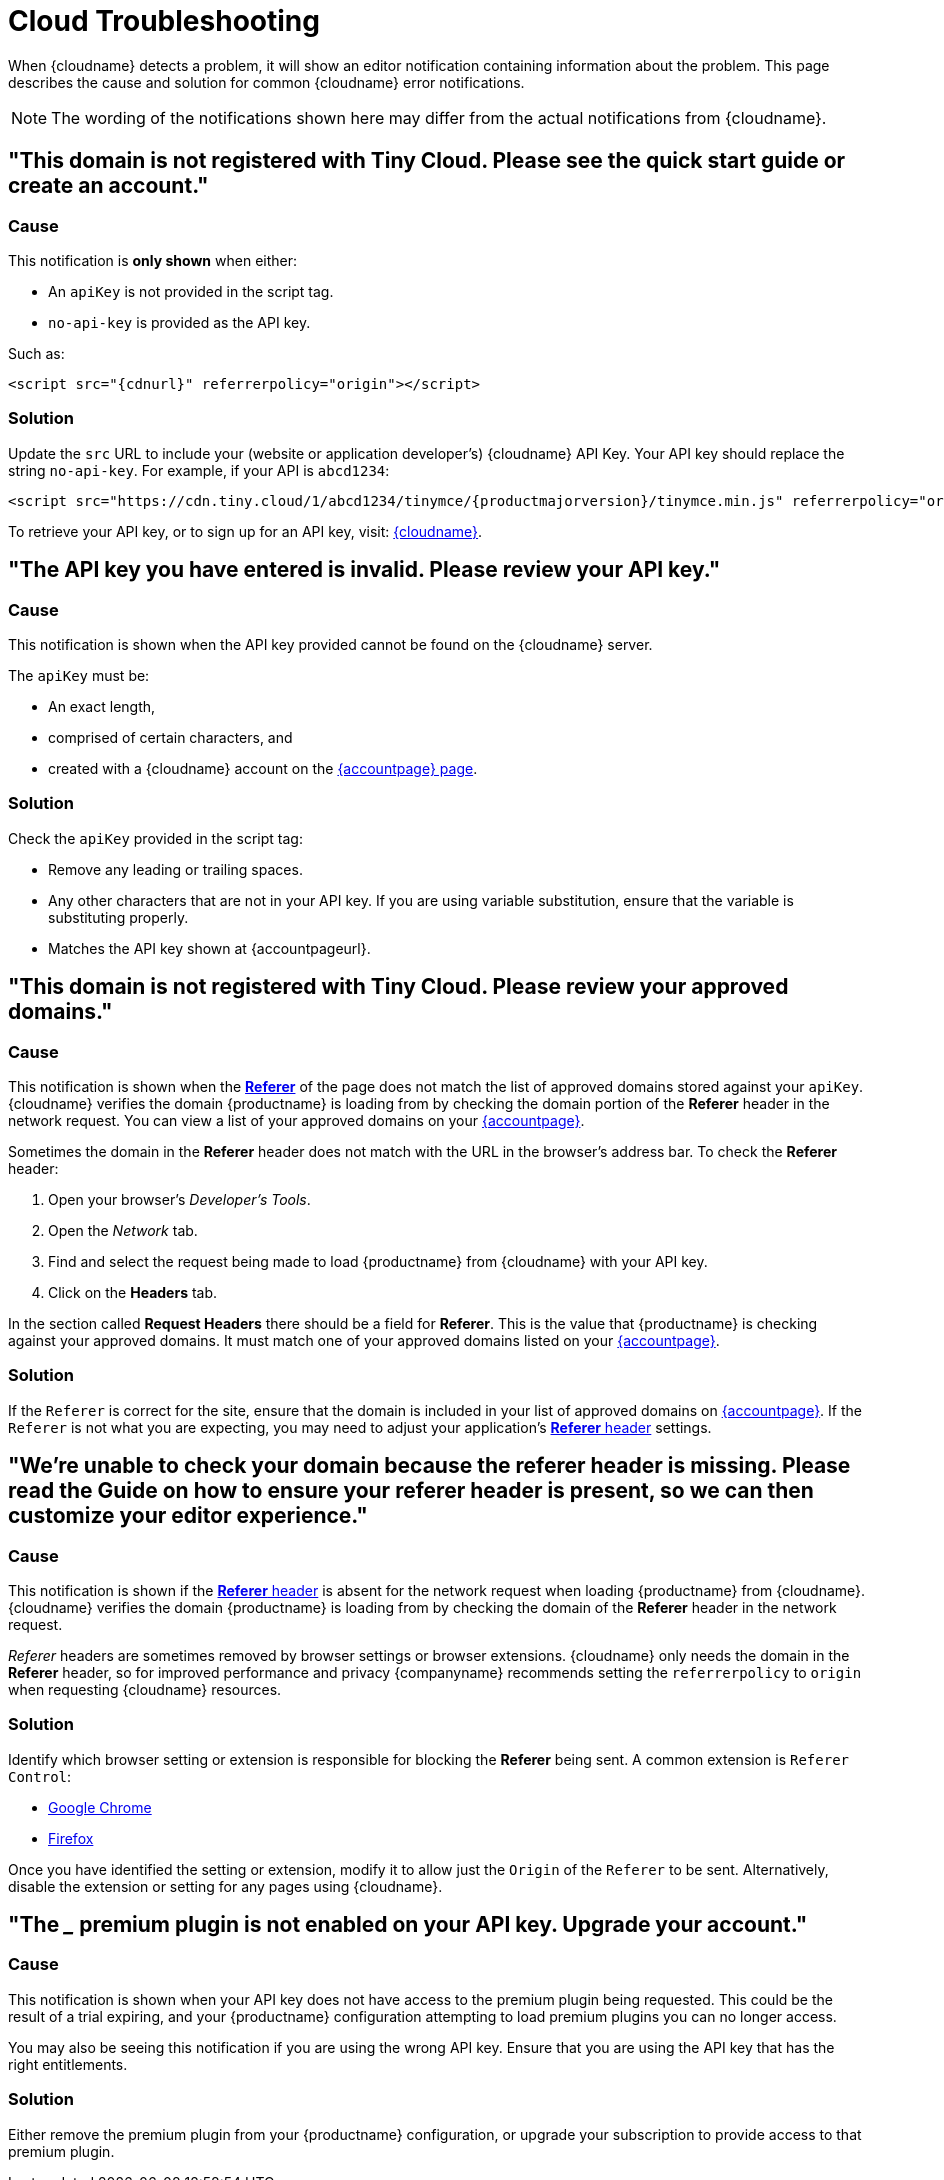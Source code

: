 = Cloud Troubleshooting

:description_short: Troubleshooting errors shown by the Tiny Cloud
:description: Causes and solutions to common issues when using Tiny Cloud
:keywords: tinymce cloud script textarea apiKey troubleshooting banners domain referer

When {cloudname} detects a problem, it will show an editor notification containing information about the problem. This page describes the cause and solution for common {cloudname} error notifications.

NOTE: The wording of the notifications shown here may differ from the actual notifications from {cloudname}.

[[this-domain-is-not-registered-with-tiny-cloud-please-see-the-quick-start-guide-or-create-an-account]]
== "This domain is not registered with Tiny Cloud. Please see the quick start guide or create an account."

=== Cause

This notification is *only shown* when either:

* An `+apiKey+` is not provided in the script tag.
* `+no-api-key+` is provided as the API key.

Such as:

[source,html,subs="attributes+"]
----
<script src="{cdnurl}" referrerpolicy="origin"></script>
----

=== Solution

Update the `+src+` URL to include your (website or application developer's) {cloudname} API Key. Your API key should replace the string `+no-api-key+`. For example, if your API is `+abcd1234+`:

[source,html,subs="attributes+"]
----
<script src="https://cdn.tiny.cloud/1/abcd1234/tinymce/{productmajorversion}/tinymce.min.js" referrerpolicy="origin"></script>
----

To retrieve your API key, or to sign up for an API key, visit: link:{accountsignup}/[{cloudname}].

[[the-api-key-you-have-entered-is-invalid-please-review-your-api-key]]
== "The API key you have entered is invalid. Please review your API key."

=== Cause

This notification is shown when the API key provided cannot be found on the {cloudname} server.

The `+apiKey+` must be:

* An exact length,
* comprised of certain characters, and
* created with a {cloudname} account on the link:{accountsignup}/[{accountpage} page].

=== Solution

Check the `+apiKey+` provided in the script tag:

* Remove any leading or trailing spaces.
* Any other characters that are not in your API key. If you are using variable substitution, ensure that the variable is substituting properly.
* Matches the API key shown at {accountpageurl}.

[[this-domain-is-not-registered-with-tiny-cloud-please-review-your-approved-domains]]
== "This domain is not registered with Tiny Cloud. Please review your approved domains."

=== Cause

This notification is shown when the https://developer.mozilla.org/en-US/docs/Web/HTTP/Headers/Referer[*Referer*] of the page does not match the list of approved domains stored against your `+apiKey+`. {cloudname} verifies the domain {productname} is loading from by checking the domain portion of the *Referer* header in the network request. You can view a list of your approved domains on your link:{accountpageurl}/[{accountpage}].

Sometimes the domain in the *Referer* header does not match with the URL in the browser's address bar. To check the *Referer* header:

. Open your browser's _Developer's Tools_.
. Open the _Network_ tab.
. Find and select the request being made to load {productname} from {cloudname} with your API key.
. Click on the *Headers* tab.

In the section called *Request Headers* there should be a field for *Referer*. This is the value that {productname} is checking against your approved domains. It must match one of your approved domains listed on your link:{accountpageurl}/[{accountpage}].

=== Solution

If the `+Referer+` is correct for the site, ensure that the domain is included in your list of approved domains on link:{accountpageurl}/[{accountpage}]. If the `+Referer+` is not what you are expecting, you may need to adjust your application's https://developer.mozilla.org/en-US/docs/Web/HTTP/Headers/Referer[*Referer* header] settings.

[[were-unable-to-check-your-domain-because-the-referer-header-is-missing-please-read-the-guide-on-how-to-ensure-your-referer-header-is-present-so-we-can-then-customize-your-editor-experience]]
== "We’re unable to check your domain because the referer header is missing. Please read the Guide on how to ensure your referer header is present, so we can then customize your editor experience."

=== Cause

This notification is shown if the https://developer.mozilla.org/en-US/docs/Web/HTTP/Headers/Referer[*Referer* header] is absent for the network request when loading {productname} from {cloudname}. {cloudname} verifies the domain {productname} is loading from by checking the domain of the *Referer* header in the network request.

_Referer_ headers are sometimes removed by browser settings or browser extensions. {cloudname} only needs the domain in the *Referer* header, so for improved performance and privacy {companyname} recommends setting the `+referrerpolicy+` to `+origin+` when requesting {cloudname} resources.

=== Solution

Identify which browser setting or extension is responsible for blocking the *Referer* being sent. A common extension is `+Referer Control+`:

* https://chrome.google.com/webstore/detail/referer-control/hnkcfpcejkafcihlgbojoidoihckciin?hl=en[Google Chrome]
* https://addons.mozilla.org/en-US/firefox/addon/referercontrol/[Firefox]

Once you have identified the setting or extension, modify it to allow just the `+Origin+` of the `+Referer+` to be sent. Alternatively, disable the extension or setting for any pages using {cloudname}.

[[the-___-premium-plugin-is-not-enabled-on-your-api-key-upgrade-your-account]]
== "The ___ premium plugin is not enabled on your API key. Upgrade your account."

=== Cause

This notification is shown when your API key does not have access to the premium plugin being requested. This could be the result of a trial expiring, and your {productname} configuration attempting to load premium plugins you can no longer access.

You may also be seeing this notification if you are using the wrong API key. Ensure that you are using the API key that has the right entitlements.

=== Solution

Either remove the premium plugin from your {productname} configuration, or upgrade your subscription to provide access to that premium plugin.
